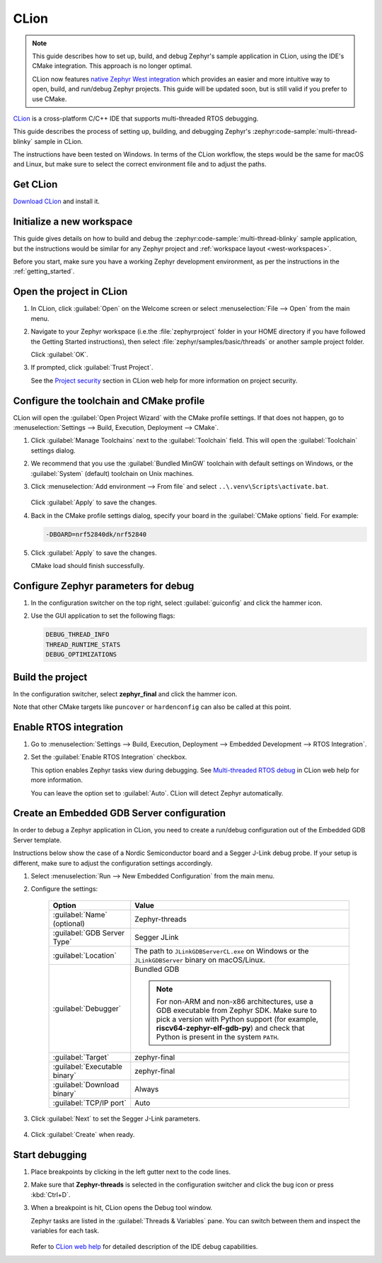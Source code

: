 .. _clion_ide:

CLion
#####

.. note::

   This guide describes how to set up, build, and debug Zephyr's sample application in CLion, using
   the IDE's CMake integration. This approach is no longer optimal.

   CLion now features `native Zephyr West integration`_ which provides an easier and more intuitive
   way to open, build, and run/debug Zephyr projects. This guide will be updated soon, but is still
   valid if you prefer to use CMake.

CLion_ is a cross-platform C/C++ IDE that supports multi-threaded RTOS debugging.

This guide describes the process of setting up, building, and debugging Zephyr's
:zephyr:code-sample:`multi-thread-blinky` sample in CLion.

The instructions have been tested on Windows. In terms of the CLion workflow, the steps would be the
same for macOS and Linux, but make sure to select the correct environment file and to adjust the
paths.

Get CLion
*********

`Download CLion`_ and install it.

Initialize a new workspace
**************************

This guide gives details on how to build and debug the :zephyr:code-sample:`multi-thread-blinky`
sample application, but the instructions would be similar for any Zephyr project and :ref:`workspace
layout <west-workspaces>`.

Before you start, make sure you have a working Zephyr development environment, as per the
instructions in the :ref:`getting_started`.

Open the project in CLion
**************************

#. In CLion, click :guilabel:`Open` on the Welcome screen or select :menuselection:`File --> Open`
   from the main menu.

#. Navigate to your Zephyr workspace (i.e.the :file:`zephyrproject` folder in your HOME directory if
   you have followed the Getting Started instructions), then select
   :file:`zephyr/samples/basic/threads` or another sample project folder.

   Click :guilabel:`OK`.

#. If prompted, click :guilabel:`Trust Project`.

   See the `Project security`_ section in CLion web help for more information on project security.

Configure the toolchain and CMake profile
*****************************************

CLion will open the :guilabel:`Open Project Wizard` with the CMake profile settings. If that does
not happen, go to :menuselection:`Settings --> Build, Execution, Deployment --> CMake`.

#. Click :guilabel:`Manage Toolchains` next to the :guilabel:`Toolchain` field. This will open the
   :guilabel:`Toolchain` settings dialog.

#. We recommend that you use the :guilabel:`Bundled MinGW` toolchain with default settings on
   Windows, or the :guilabel:`System` (default) toolchain on Unix machines.

#. Click :menuselection:`Add environment --> From file` and select
   ``..\.venv\Scripts\activate.bat``.

   .. figure:: img/clion_toolchain_mingw.webp
      :width: 600px
      :align: center
      :alt: MinGW toolchain with environment script

   Click :guilabel:`Apply` to save the changes.

#. Back in the CMake profile settings dialog, specify your board in the :guilabel:`CMake options`
   field. For example:

   .. code-block::

      -DBOARD=nrf52840dk/nrf52840

   .. figure:: img/clion_cmakeprofile.webp
      :width: 600px
      :align: center
      :alt: CMake profile

#. Click :guilabel:`Apply` to save the changes.

   CMake load should finish successfully.

Configure Zephyr parameters for debug
*************************************

#. In the configuration switcher on the top right, select :guilabel:`guiconfig` and click the hammer
   icon.

#. Use the GUI application to set the following flags:

   .. code-block::

      DEBUG_THREAD_INFO
      THREAD_RUNTIME_STATS
      DEBUG_OPTIMIZATIONS

Build the project
*****************

In the configuration switcher, select **zephyr_final** and click the hammer icon.

Note that other CMake targets like ``puncover`` or ``hardenconfig`` can also be called at this
point.


Enable RTOS integration
***********************

#. Go to :menuselection:`Settings --> Build, Execution, Deployment --> Embedded Development --> RTOS
   Integration`.

#. Set the :guilabel:`Enable RTOS Integration` checkbox.

   This option enables Zephyr tasks view during debugging. See `Multi-threaded RTOS debug`_ in CLion
   web help for more information.

   You can leave the option set to :guilabel:`Auto`. CLion will detect Zephyr automatically.

Create an Embedded GDB Server configuration
*******************************************

In order to debug a Zephyr application in CLion, you need to create a run/debug configuration out of
the Embedded GDB Server template.

Instructions below show the case of a Nordic Semiconductor board and a Segger J-Link debug probe. If
your setup is different, make sure to adjust the configuration settings accordingly.

#. Select :menuselection:`Run --> New Embedded Configuration` from the main menu.

#. Configure the settings:

    .. list-table::
        :header-rows: 1

        * - Option
          - Value

        * - :guilabel:`Name` (optional)
          - Zephyr-threads

        * - :guilabel:`GDB Server Type`
          - Segger JLink

        * - :guilabel:`Location`
          - The path to ``JLinkGDBServerCL.exe`` on Windows or the ``JLinkGDBServer`` binary on
            macOS/Linux.

        * - :guilabel:`Debugger`
          - Bundled GDB

            .. note:: For non-ARM and non-x86 architectures, use a GDB executable
               from Zephyr SDK. Make sure to pick a version with Python support
               (for example, **riscv64-zephyr-elf-gdb-py**) and check that Python
               is present in the system ``PATH``.

        * - :guilabel:`Target`
          - zephyr-final

        * - :guilabel:`Executable binary`
          - zephyr-final

        * - :guilabel:`Download binary`
          - Always

        * - :guilabel:`TCP/IP port`
          - Auto

    .. figure:: img/clion_gdbserverconfig.webp
       :width: 500px
       :align: center
       :alt: Embedded GDB server configuration

#. Click :guilabel:`Next` to set the Segger J-Link parameters.

    .. figure:: img/clion_segger_settings.webp
       :width: 500px
       :align: center
       :alt: Segger J-Link parameters

#. Click :guilabel:`Create` when ready.

Start debugging
***************

#. Place breakpoints by clicking in the left gutter next to the code lines.

#. Make sure that **Zephyr-threads** is selected in the configuration switcher and click the bug
   icon or press :kbd:`Ctrl+D`.

#. When a breakpoint is hit, CLion opens the Debug tool window.

   Zephyr tasks are listed in the :guilabel:`Threads & Variables` pane. You can switch between them
   and inspect the variables for each task.

    .. figure:: img/clion_debug_threads.webp
       :width: 800px
       :align: center
       :alt: Viewing Zephyr tasks during a debug session

   Refer to `CLion web help`_ for detailed description of the IDE debug capabilities.

.. _native Zephyr West integration: https://www.jetbrains.com/help/clion/zephyr.html
.. _CLion: https://www.jetbrains.com/clion/
.. _Download CLion: https://www.jetbrains.com/clion/download
.. _Project security: https://www.jetbrains.com/help/clion/project-security.html#projects_security
.. _Multi-threaded RTOS debug: https://www.jetbrains.com/help/clion/rtos-debug.html
.. _CLion web help: https://www.jetbrains.com/help/clion/debugging-code.html

